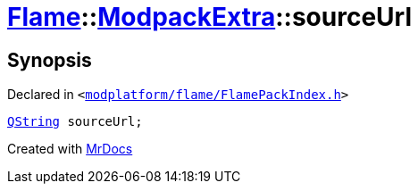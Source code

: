 [#Flame-ModpackExtra-sourceUrl]
= xref:Flame.adoc[Flame]::xref:Flame/ModpackExtra.adoc[ModpackExtra]::sourceUrl
:relfileprefix: ../../
:mrdocs:


== Synopsis

Declared in `&lt;https://github.com/PrismLauncher/PrismLauncher/blob/develop/launcher/modplatform/flame/FlamePackIndex.h#L30[modplatform&sol;flame&sol;FlamePackIndex&period;h]&gt;`

[source,cpp,subs="verbatim,replacements,macros,-callouts"]
----
xref:QString.adoc[QString] sourceUrl;
----



[.small]#Created with https://www.mrdocs.com[MrDocs]#
